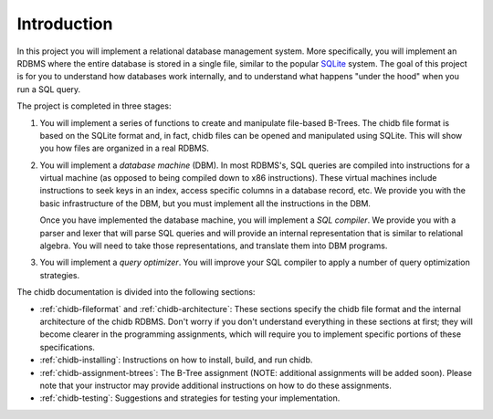Introduction
============

In this project you will implement a relational database management system.
More specifically, you will implement an RDBMS where the entire database
is stored in a single file, similar to the popular `SQLite <https://sqlite.org/>`_
system. The goal of this project is for you to understand how databases
work internally, and to understand what happens "under the hood" when
you run a SQL query.

The project is completed in three stages:

#. You will implement a series of functions to create and manipulate file-based
   B-Trees. The chidb file format is based on the SQLite format and, in fact,
   chidb files can be opened and manipulated using SQLite. This will show you
   how files are organized in a real RDBMS.

#. You will implement a *database machine* (DBM). In most RDBMS's, SQL queries are
   compiled into instructions for a virtual machine (as opposed to being compiled
   down to x86 instructions). These virtual machines include instructions to
   seek keys in an index, access specific columns in a database record, etc. We 
   provide you with the basic infrastructure of the DBM, but you must implement
   all the instructions in the DBM.

   Once you have implemented the database machine, you will implement a
   *SQL compiler*. We provide you with a parser and lexer that will parse SQL
   queries and will provide an internal representation that is similar to
   relational algebra. You will need to take those representations, and translate
   them into DBM programs.

#. You will implement a *query optimizer*. You will improve your SQL compiler
   to apply a number of query optimization strategies.

The chidb documentation is divided into the following sections:

* :ref:`chidb-fileformat` and :ref:`chidb-architecture`: These sections specify
  the chidb file format and the internal architecture of the chidb RDBMS. Don't worry
  if you don't understand everything in these sections at first; they will become
  clearer in the programming assignments, which will require you to implement
  specific portions of these specifications.
* :ref:`chidb-installing`: Instructions on how to install, build, and run
  chidb.
* :ref:`chidb-assignment-btrees`: The B-Tree assignment (NOTE: additional assignments
  will be added soon). Please note that your instructor may provide
  additional instructions on how to do these assignments.
* :ref:`chidb-testing`: Suggestions and strategies for testing your
  implementation.
  
